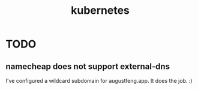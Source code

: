 #+TITLE: kubernetes

* TODO

** namecheap does not support external-dns

I've configured a wildcard subdomain for augustfeng.app. It does the job. :)
